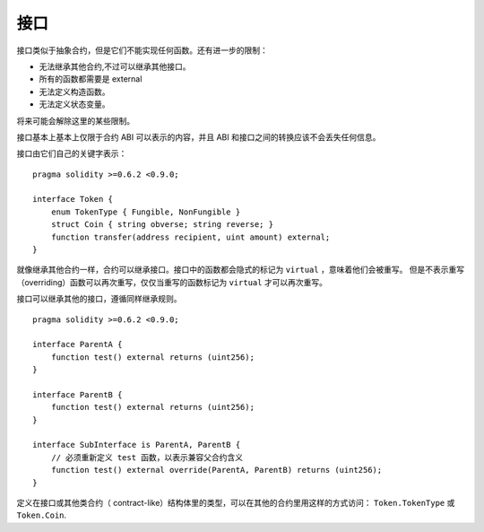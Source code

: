 
.. index:: ! contract;interface, ! interface contract

.. _interfaces:

**********
接口
**********

接口类似于抽象合约，但是它们不能实现任何函数。还有进一步的限制：

- 无法继承其他合约,不过可以继承其他接口。
- 所有的函数都需要是 external
- 无法定义构造函数。
- 无法定义状态变量。

将来可能会解除这里的某些限制。

接口基本上基本上仅限于合约 ABI 可以表示的内容，并且 ABI 和接口之间的转换应该不会丢失任何信息。

接口由它们自己的关键字表示：

::

    pragma solidity >=0.6.2 <0.9.0;

    interface Token {
        enum TokenType { Fungible, NonFungible }
        struct Coin { string obverse; string reverse; }
        function transfer(address recipient, uint amount) external;
    }

就像继承其他合约一样，合约可以继承接口。接口中的函数都会隐式的标记为 ``virtual`` ，意味着他们会被重写。
但是不表示重写（overriding）函数可以再次重写，仅仅当重写的函数标记为 ``virtual`` 才可以再次重写。

接口可以继承其他的接口，遵循同样继承规则。

::

    pragma solidity >=0.6.2 <0.9.0;

    interface ParentA {
        function test() external returns (uint256);
    }

    interface ParentB {
        function test() external returns (uint256);
    }

    interface SubInterface is ParentA, ParentB {
        // 必须重新定义 test 函数，以表示兼容父合约含义
        function test() external override(ParentA, ParentB) returns (uint256);
    }


定义在接口或其他类合约（ contract-like）结构体里的类型，可以在其他的合约里用这样的方式访问： ``Token.TokenType`` 或 ``Token.Coin``.

.. warning:

    从 :doc:`Solidity 0.5.0 版本 <050-breaking-changes>` 开始接口里可以支持声明 ``enum`` 类型了。